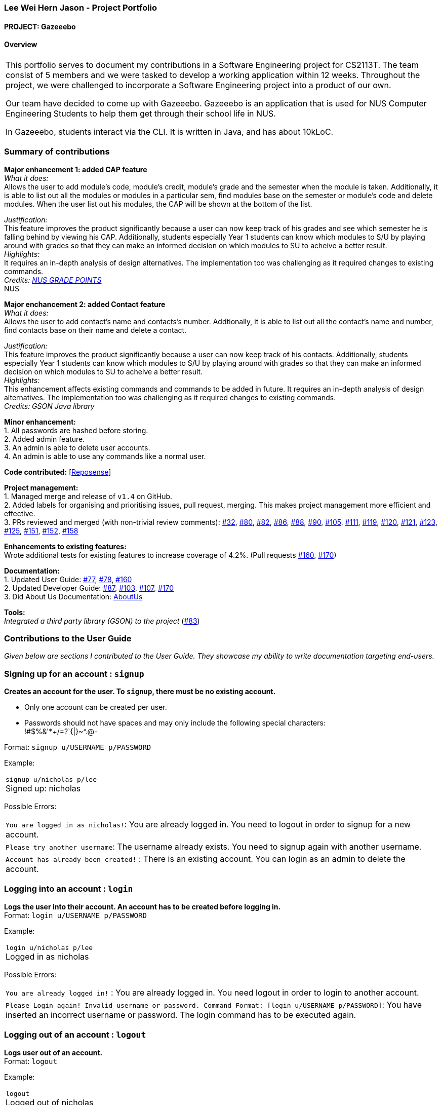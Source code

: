 :site-section: AboutUs
:imagesDir: ../images
:stylesDir: ../stylesheets

=== Lee Wei Hern Jason - Project Portfolio
==== PROJECT: Gazeeebo

==== Overview

|===
This portfolio serves to document my contributions in a Software Engineering project for CS2113T.
The team consist of 5 members and we were tasked to develop a working application within 12 weeks.
Throughout the project, we were challenged to incorporate a Software Engineering project into a product of our own.

Our team have decided to come up with Gazeeebo.
Gazeeebo is an application that is used for NUS Computer Engineering Students to help them get through their school life in NUS.

In Gazeeebo, students interact via the CLI.
It is written in Java, and has about 10kLoC.
|===

=== Summary of contributions

*Major enhancement 1: added CAP feature* +
_What it does:_ +
Allows the user to add module's code, module's credit, module's grade and the semester when the module is taken.
Additionally, it is able to list out all the modules or modules in a particular sem, 
find modules base on the semester or module's code and 
delete modules. When the user list out his modules, the CAP will be shown at the bottom of the list.

_Justification:_ +
This feature improves the product significantly because a user
can now keep track of his grades and see which semester he is falling behind by viewing his CAP.
Additionally, students especially Year 1 students can know which modules to S/U by playing around with grades so that they can make
an informed decision on which modules to SU to acheive a better result. +
_Highlights:_ +
It requires an in-depth analysis of design alternatives.
The implementation too was challenging as it required changes to existing commands. +
_Credits: http://www.nus.edu.sg/registrar/education-at-nus/modular-system.html[NUS GRADE POINTS]_ +
NUS

*Major enchancement 2: added Contact feature* +
_What it does:_ +
Allows the user to add contact's name and contacts's number.
Addtionally, it is able to list out all the contact's name and number, find contacts base on their name and delete a contact. 

_Justification:_ +
This feature improves the product significantly because a user
can now keep track of his contacts.
Additionally, students especially Year 1 students can know which modules to S/U by playing around with grades so that they can make
an informed decision on which modules to SU to acheive a better result. +
_Highlights:_ +
This enhancement affects existing commands and commands to be added in future.
It requires an in-depth analysis of design alternatives.
The implementation too was challenging as it required changes to existing commands. +
_Credits: GSON Java library_ +

*Minor enhancement:* +
1. All passwords are hashed before storing. +
2. Added admin feature. +
3. An admin is able to delete user accounts. +
4. An admin is able to use any commands like a normal user.

*Code contributed:*
[https://nuscs2113-ay1819s2.github.io/dashboard-beta/#search=nicholasleeeee[Reposense]] +

*Project management:* +
1. Managed merge and release of `v1.4` on GitHub. +
2. Added labels for organising and prioritising issues, pull request, merging.
This makes project management more efficient and effective. +
3. PRs reviewed and merged (with non-trivial review comments):
https://github.com/CS2113-AY1819S2-M11-2/main/pull/32[#32],
https://github.com/CS2113-AY1819S2-M11-2/main/pull/80[#80],
https://github.com/CS2113-AY1819S2-M11-2/main/pull/82[#82],
https://github.com/CS2113-AY1819S2-M11-2/main/pull/86[#86],
https://github.com/CS2113-AY1819S2-M11-2/main/pull/88[#88],
https://github.com/CS2113-AY1819S2-M11-2/main/pull/90[#90],
https://github.com/CS2113-AY1819S2-M11-2/main/pull/105[#105],
https://github.com/CS2113-AY1819S2-M11-2/main/pull/111[#111],
https://github.com/CS2113-AY1819S2-M11-2/main/pull/119[#119],
https://github.com/CS2113-AY1819S2-M11-2/main/pull/120[#120],
https://github.com/CS2113-AY1819S2-M11-2/main/pull/121[#121],
https://github.com/CS2113-AY1819S2-M11-2/main/pull/123[#123],
https://github.com/CS2113-AY1819S2-M11-2/main/pull/125[#125],
https://github.com/CS2113-AY1819S2-M11-2/main/pull/151[#151],
https://github.com/CS2113-AY1819S2-M11-2/main/pull/152[#152],
https://github.com/CS2113-AY1819S2-M11-2/main/pull/158[#158]

*Enhancements to existing features:* +
Wrote additional tests for existing features to increase coverage of 4.2%.
(Pull requests
https://github.com/CS2113-AY1819S2-M11-2/main/pull/160[#160],
https://github.com/CS2113-AY1819S2-M11-2/main/pull/170[#170])

*Documentation:* +
1. Updated User Guide:
https://github.com/CS2113-AY1819S2-M11-2/main/pull/77[#77],
https://github.com/CS2113-AY1819S2-M11-2/main/pull/78[#78],
https://github.com/CS2113-AY1819S2-M11-2/main/pull/160[#160] +
2. Updated Developer Guide:
https://github.com/CS2113-AY1819S2-M11-2/main/pull/87[#87],
https://github.com/CS2113-AY1819S2-M11-2/main/pull/103[#103],
https://github.com/CS2113-AY1819S2-M11-2/main/pull/107[#107],
https://github.com/CS2113-AY1819S2-M11-2/main/pull/170[#170] +
3. Did About Us Documentation:
https://github.com/CS2113-AY1819S2-M11-2/main/blob/master/docs/AboutUs.adoc[AboutUs]

*Tools:* +
_Integrated a third party library (GSON) to the project_ (https://github.com/CS2113-AY1819S2-M11-2/main/pull/83[#83])


=== Contributions to the User Guide

_Given below are sections I contributed to the User Guide. They showcase my ability to write documentation targeting end-users._

=== Signing up for an account : `signup`

*Creates an account for the user. To `signup`, there must be no existing account.* +

* Only one account can be created per user.

* Passwords should not have spaces and may only include the following special characters: +
!#$%&'*+/=?`{|}~^.@-

Format: `signup u/USERNAME p/PASSWORD` +

Example:

|===
`signup u/nicholas p/lee` +
Signed up: nicholas +
|===

Possible Errors:

|===
|`You are logged in as nicholas!`: You are already logged in. You need to logout in order to signup for a new account. +
|`Please try another username`: The username already exists. You need to signup again with another username. +
|`Account has already been created!` : There is an existing account. You can login as an admin to delete the account. +
|===

=== Logging into an account : `login`

*Logs the user into their account. An account has to be created before logging in.* +
Format: `login u/USERNAME p/PASSWORD` +

Example:

|===
`login u/nicholas p/lee` +
Logged in as nicholas +
|===

Possible Errors:

|===
|`You are already logged in!` : You are already logged in. You need logout in order to login to another account. +
|`Please Login again! Invalid username or password.
 Command Format: [login u/USERNAME p/PASSWORD]`: You have inserted an incorrect username or password. The login command has to be executed again. +
|===

=== Logging out of an account : `logout`

*Logs user out of an account.* +
Format: `logout`

Example:

|===
`logout` +
Logged out of nicholas +
|===

Possible Errors:

|===
|`You have already logged out. Please Login!`:
You have already logged out or you did not login into any account. +
|===

=== Deleting an account : `deleteacc`

*Deletes account in the system.* Only an admin is allowed to use this command. +

Format: `deleteacc`

Example:

|===
`deleteacc` +
Account has been deleted! +
|===

Possible Errors: +

|===
|`You need to log in as an admin to use this command` :
You are not logged in as an admin. Please login as an admin before using this command. +
|===


=== Contributions to the Developer Guide

_Given below are sections I contributed to the Developer Guide. They showcase my ability to write technical documentation and the technical depth of my contributions to the project._

=== Login Feature

==== Current Implementation

The login mechanism is facilitated by `TaskManager`, `SignupCommand`, `LoginCommand`, `LogoutCommand`, `DeleteAccountCommand`, `LoginEvent`, `GenerateHash`, `JsonLoginStorage`.
The login feature is mainly supported by the `Command` class and `account` class.
There are two types of accounts in login feature which are implemented in the `account` class: +
A normal user account and an admin account. All username and hashed password are stored in a JSON file.

image::AccountClassDiagram.png[width="180"]

The class diagram above illustrates the `account` class. +

In `model` class, there are methods to check for:
`loginStatus` (if the user is logged in), `adminStatus` (if the admin is logged in),
`userExists` (if the username is already taken), `accountExists` (if there is already an account created).

In this feature, there are 4 main commands.
The flow on how the commands are executed and their respective sequence diagrams will be further elaborated below: +
1. Signup and Login Command +
2. <<Logout Command>> +
3. <<DeleteAcc Command>>

==== Signup and Login Command

*`Signup Command` creates an account for the user and stores their username and password in a JSON file.* +
*`Login Command` logs in the account for the user by checking the username and password stored in the JSON file.* +
Given below is an example usage scenario of `signup`. The command word can be swapped to `login` for `Login Command`.

|===
|Step 1. The user signs up and keys in username and password using the command `signup u/USERNAME p/PASSWORD`.
|Step 2. The `TaskManagerParser` recognises the command word as a signup from `SignupCommand` and calls `SignupCommand`.
|Step 3. `SignupCommandParser` will parse the arguments to `SignupCommand`.
 `SignupCommand` will call the following commands which are linked to `LoginEvent`.

`getLoginStatus` to check if the user is already logged in. +
`userExists` to check if there is already an account with the same username. +
`accountExists` to check if an account has already been created. +

If the arguments passes all the commands, `newUser(user)` {`loginUser(user)` for `Login Command`} will be called to store
the username and hashed password in a User class.
It will then pass the User object to `JsonLoginStorage`.
|Step 4. `JsonLoginStorage` retrieves the User object to read and write Json files with the correct Json properties.
|Step 5. It will then return to `loginEvent` then to `SignupCommand` and returns the user a successful signup output.
|===

The following sequence diagram below shows the flow of `signup` and `login` respectively from Step 1 to Step 5 above.

[.left]
image::SignUpSequenceDiagram.png[width="350"]
image::LoginSequenceDiagram.png[width="350"]
[.right]

==== Logout Command

*`Logout Command` logs the user out of their account.* Given below is an example usage scenario of `logout`.

|===
|Step 1. The user logs out by keying in the command `logout`.
|Step 2. The `TaskManagerParser` recognises the command word as a logout from `LogoutCommand` and calls `LogoutCommand`.
|Step 3. `LogoutCommand` will call the following commands which is linked to `LoginEvent`.

`getLoginStatus` to check if the user is already logged out. +
`getAdminStatus` to check if the admin is already logged out. +

If the arguments passes `getLoginStatus` and `getAdminStatus`, `logout` will be called in `LoginEvent`.
|Step 4. In `LoginEvent`, `getLoginStatus` and `getAdminStatus` will be set to false and will then
return to `LoginCommand` to return the user a successful logout output.
|===

The sequence diagram below shows the flow of `logout` from Step 1 to Step 4 above.

image::LogoutSequenceDiagram.png[width="400"]

==== DeleteAcc Command

*`DeleteAcc` only accessible to admins. `DeleteAcc` deletes the entire account.* Given below is an example usage scenario of `DeleteAcc`.

|===
|Step 1. The admin logs in by keying in username and password using the command `login u/admin p/admin`.
|Step 2. The admin keys in `DeleteAcc` to delete the account.
|Step 3. The `TaskManagerParser` recognises the command word as delete account
from `DeleteAccountCommand` and calls `DeleteAccountCommand`.
|Step 4. `DeleteAccountCommand` will call the following command which is linked to `LoginEvent`.

`getAdminStatus` to check if an admin is logged in. +

If the arguments passes `getAdminStatus`, `deleteAccount()` will be called in `LoginEvent`.
|Step 5. In `LoginEvent`, JsonLoginStorage's `deleteAccount()` will be called to delete the JSON file.
|Step 6. `LoginEvent` will then call `reinitialise()` to create the Json file
without any username and password stored in it. `reinitialise()` is assisted by `JsonLoginStorage` and `writeJson()`.
|Step 7. `LoginEvent` will return to `DeleteAccountCommand` and returns the user a successful login output.
|===

The sequence diagram below shows the flow of `deleteacc` from Step 1 to Step 7 above.

image::DeleteAccountSequenceDiagram.png[width="400"]

==== Design Considerations

===== Aspect: How `LoginEvent` and `JsonLoginStorage` works together

*Alternative 1 (current choice): `LoginEvent` and `JsonLoginStorage` are in separate classes.* +
Pros: Follows OOP coding. The codes will look more organised and clean. +
Cons: Coders will have to look at both files to code or debug as both calls each other frequently. +
*Alternative 2: `LoginEvent` and `JsonLoginStorage` are in the same class.* +
Pros: Easy to read and debug, all codes are in one file and thus easier for other coders to modify. +
Cons: Does not follow OOP coding. The codes in the file will look messy.

===== Aspect: How `LoginEvent` fits into the code

*Alternative 1 (current choice): `LoginEvent` is implemented into the logic.* +
Pros: The code will be efficient and effective. It will be neat and the flow will be well structured.
Single Responsibility Principle and Separation of Concerns is maintained in the code. +
Cons: Might be confusing as `LoginEvent` is used frequently.
Coders might need to fully understand how other classes work before looking at `LoginEvent`. +
*Alternative 2: `LoginEvent` is implemented on its own.* +
Pros: It would be easier for coders to visualise and debug. `LoginEvent` can still run the entire Taskmanager. +
Cons: There would be a lot of repeated and redundant codes.
Most of the functions in the `logic` component will be repeated. This will violate Single Responsibility Principle and Separation of Concerns.

===== Aspect: How the securing of password is implemented

*Alternative 1 (current choice): Create my own hashing function to secure password.* +
Pros: Hashing is a one way function. With a proper hashing design, there is no way to reverse
the hashing process to reveal the original password. +
Cons: Need to code out my own hashing function. More logic and function have to be written.
The code will be more complex. +
*Alternative 2: Use encryption library to secure password. Eg. MD5 hashing* +
Pros: Do not need to code much. Most of the function are one line. Easy to implement. +
Cons: Encryption is a two-way function. Encrypted strings can be decrypted with a proper key.
The password will not be secure. MD5 is not suitable for sensitive information.
Collisions exist with the algorithm, and there have been successful attacks against it.

=== PROJECTS:

https://github.com/JasonLeeWeiHern/STOPTHEBUS[CP2106]
